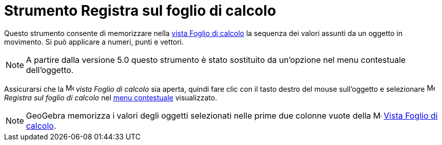 = Strumento Registra sul foglio di calcolo

Questo strumento consente di memorizzare nella xref:/Vista_Foglio_di_calcolo.adoc[vista Foglio di calcolo] la sequenza
dei valori assunti da un oggetto in movimento. Si può applicare a numeri, punti e vettori.

[NOTE]

====

A partire dalla versione 5.0 questo strumento è stato sostituito da un'opzione nel menu contestuale
dell'oggetto.

====

Assicurarsi che la image:16px-Menu_view_spreadsheet.svg.png[Menu view spreadsheet.svg,width=16,height=16] _vista Foglio
di calcolo_ sia aperta, quindi fare clic con il tasto destro del mouse sull'oggetto e selezionare
image:16px-Menu-record-to-spreadsheet.svg.png[Menu-record-to-spreadsheet.svg,width=16,height=16] _Registra sul foglio di
calcolo_ nel xref:/Menu_contestuale.adoc[menu contestuale] visualizzato.

[NOTE]

====

GeoGebra memorizza i valori degli oggetti selezionati nelle prime due colonne vuote della
image:16px-Menu_view_spreadsheet.svg.png[Menu view spreadsheet.svg,width=16,height=16]
xref:/Vista_Foglio_di_calcolo.adoc[Vista Foglio di calcolo].

====
